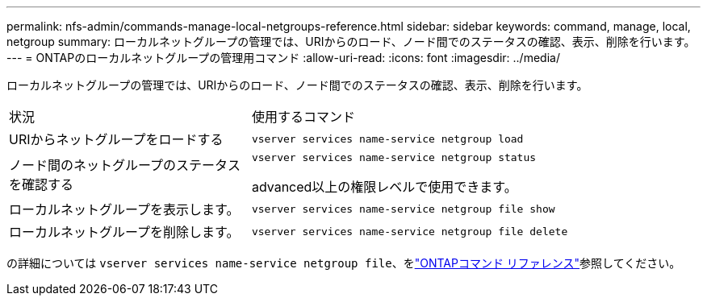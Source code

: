 ---
permalink: nfs-admin/commands-manage-local-netgroups-reference.html 
sidebar: sidebar 
keywords: command, manage, local, netgroup 
summary: ローカルネットグループの管理では、URIからのロード、ノード間でのステータスの確認、表示、削除を行います。 
---
= ONTAPのローカルネットグループの管理用コマンド
:allow-uri-read: 
:icons: font
:imagesdir: ../media/


[role="lead"]
ローカルネットグループの管理では、URIからのロード、ノード間でのステータスの確認、表示、削除を行います。

[cols="35,65"]
|===


| 状況 | 使用するコマンド 


 a| 
URIからネットグループをロードする
 a| 
`vserver services name-service netgroup load`



 a| 
ノード間のネットグループのステータスを確認する
 a| 
`vserver services name-service netgroup status`

advanced以上の権限レベルで使用できます。



 a| 
ローカルネットグループを表示します。
 a| 
`vserver services name-service netgroup file show`



 a| 
ローカルネットグループを削除します。
 a| 
`vserver services name-service netgroup file delete`

|===
の詳細については `vserver services name-service netgroup file`、をlink:https://docs.netapp.com/us-en/ontap-cli/search.html?q=vserver+services+name-service+netgroup+file["ONTAPコマンド リファレンス"^]参照してください。
